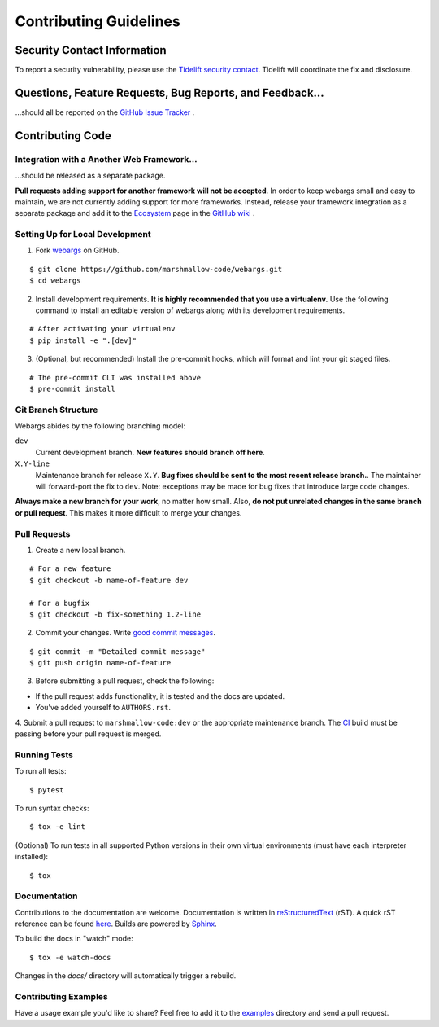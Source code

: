 Contributing Guidelines
=======================

Security Contact Information
----------------------------

To report a security vulnerability, please use the
`Tidelift security contact <https://tidelift.com/security>`_.
Tidelift will coordinate the fix and disclosure.

Questions, Feature Requests, Bug Reports, and Feedback…
-------------------------------------------------------

…should all be reported on the `GitHub Issue Tracker`_ .

.. _`GitHub Issue Tracker`: https://github.com/marshmallow-code/webargs/issues?state=open


Contributing Code
-----------------

Integration with a Another Web Framework…
+++++++++++++++++++++++++++++++++++++++++

…should be released as a separate package.

**Pull requests adding support for another framework will not be
accepted**. In order to keep webargs small and easy to maintain, we are
not currently adding support for more frameworks. Instead, release your
framework integration as a separate package and add it to the
`Ecosystem <https://github.com/marshmallow-code/webargs/wiki/Ecosystem>`_ page in
the `GitHub wiki <https://github.com/marshmallow-code/webargs/wiki/Ecosystem>`_ .

Setting Up for Local Development
++++++++++++++++++++++++++++++++

1. Fork webargs_ on GitHub.

::

    $ git clone https://github.com/marshmallow-code/webargs.git
    $ cd webargs

2. Install development requirements. **It is highly recommended that you use a virtualenv.**
   Use the following command to install an editable version of
   webargs along with its development requirements.

::

    # After activating your virtualenv
    $ pip install -e ".[dev]"

3. (Optional, but recommended) Install the pre-commit hooks, which will format and lint your git staged files.

::

    # The pre-commit CLI was installed above
    $ pre-commit install

Git Branch Structure
++++++++++++++++++++

Webargs abides by the following branching model:


``dev``
    Current development branch. **New features should branch off here**.

``X.Y-line``
    Maintenance branch for release ``X.Y``. **Bug fixes should be sent to the most recent release branch.**. The maintainer will forward-port the fix to ``dev``. Note: exceptions may be made for bug fixes that introduce large code changes.

**Always make a new branch for your work**, no matter how small. Also, **do not put unrelated changes in the same branch or pull request**. This makes it more difficult to merge your changes.

Pull Requests
++++++++++++++

1. Create a new local branch.

::

    # For a new feature
    $ git checkout -b name-of-feature dev

    # For a bugfix
    $ git checkout -b fix-something 1.2-line

2. Commit your changes. Write `good commit messages <http://tbaggery.com/2008/04/19/a-note-about-git-commit-messages.html>`_.

::

    $ git commit -m "Detailed commit message"
    $ git push origin name-of-feature

3. Before submitting a pull request, check the following:

- If the pull request adds functionality, it is tested and the docs are updated.
- You've added yourself to ``AUTHORS.rst``.

4. Submit a pull request to ``marshmallow-code:dev`` or the appropriate maintenance branch.
The `CI <https://dev.azure.com/sloria/sloria/_build/latest?definitionId=6&branchName=dev>`_ build must be passing before your pull request is merged.

Running Tests
+++++++++++++

To run all tests: ::

    $ pytest

To run syntax checks: ::

    $ tox -e lint

(Optional) To run tests in all supported Python versions in their own virtual environments (must have each interpreter installed): ::

    $ tox

Documentation
+++++++++++++

Contributions to the documentation are welcome. Documentation is written in `reStructuredText`_ (rST). A quick rST reference can be found `here <https://docutils.sourceforge.io/docs/user/rst/quickref.html>`_. Builds are powered by Sphinx_.

To build the docs in "watch" mode: ::

   $ tox -e watch-docs

Changes in the `docs/` directory will automatically trigger a rebuild.

Contributing Examples
+++++++++++++++++++++

Have a usage example you'd like to share? Feel free to add it to the `examples <https://github.com/marshmallow-code/webargs/tree/dev/examples>`_ directory and send a pull request.


.. _Sphinx: http://sphinx.pocoo.org/
.. _`reStructuredText`: https://docutils.sourceforge.io/rst.html
.. _webargs: https://github.com/marshmallow-code/webargs
